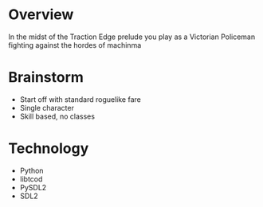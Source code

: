 * Overview
In the midst of the Traction Edge prelude you play as a Victorian Policeman fighting against the hordes of machinma

* Brainstorm
- Start off with standard roguelike fare
- Single character
- Skill based, no classes

* Technology
- Python
- libtcod
- PySDL2
- SDL2



